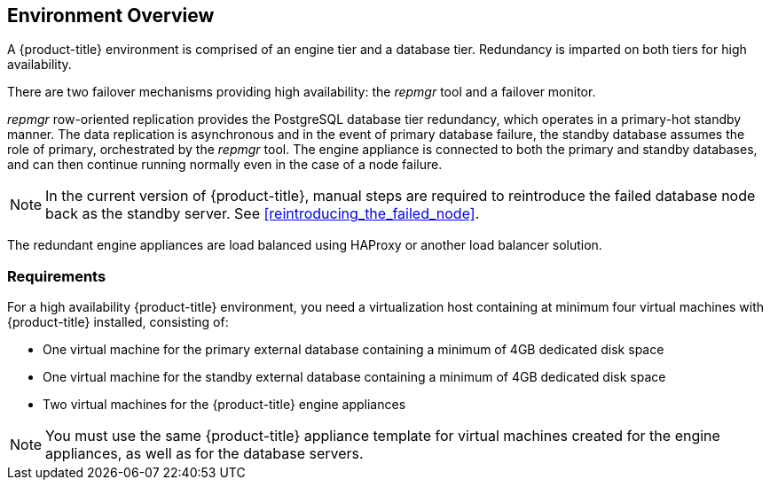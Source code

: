 [[Overview]]
== Environment Overview

A {product-title} environment is comprised of an engine tier and a database tier. Redundancy is imparted on both tiers for high availability.

There are two failover mechanisms providing high availability: the _repmgr_ tool and a failover monitor.

_repmgr_ row-oriented replication provides the PostgreSQL database tier redundancy, which operates in a primary-hot standby manner. The data replication is asynchronous and in the event of primary database failure, the standby database assumes the role of primary, orchestrated by the _repmgr_ tool. The engine appliance is connected to both the primary and standby databases, and can then continue running normally even in the case of a node failure.

[NOTE]
====
In the current version of {product-title}, manual steps are required to reintroduce the failed database node back as the standby server. See xref:reintroducing_the_failed_node[].
====

The redundant engine appliances are load balanced using HAProxy or another load balancer solution.

ifdef::cfme[]

The following diagram gives an overview of the configuration described in this guide, with the example IP addresses used in the procedures:

image:CloudForms_HA_Architecture_431939_1216_ECE.png[]

endif::cfme[]

[[requirements]]
=== Requirements

For a high availability {product-title} environment, you need a virtualization host containing at minimum four virtual machines with {product-title} installed, consisting of:

- One virtual machine for the primary external database containing a minimum of 4GB dedicated disk space
- One virtual machine for the standby external database containing a minimum of 4GB dedicated disk space
- Two virtual machines for the {product-title} engine appliances

ifdef::cfme[]
See https://access.redhat.com/documentation/en/red-hat-cloudforms/4.2/paged/deployment-planning-guide/chapter-2-planning[Planning] in the _Deployment Planning Guide_ for information on setting up the correct disk space for the database appliances.
endif::cfme[]

[NOTE]
====
You must use the same {product-title} appliance template for virtual machines created for the engine appliances, as well as for the database servers. 

ifdef::cfme[]
See the https://access.redhat.com/products/red-hat-cloudforms[Red Hat Customer Portal] for the appliance download appropriate to the platform on which you are running {product-title}.
endif::cfme[]
====
